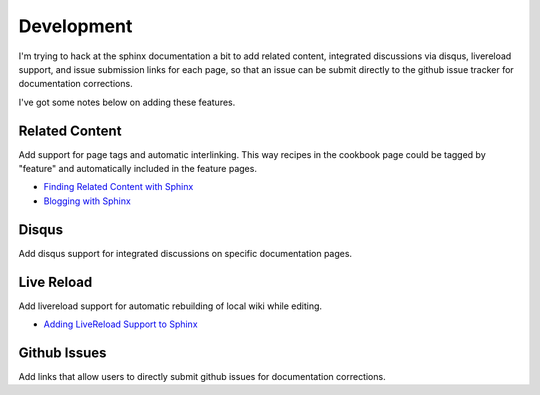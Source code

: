 ===========
Development
===========
I'm trying to hack at the sphinx documentation a bit to add related content, integrated discussions via disqus, livereload support, and issue submission links for each page, so that an issue can be submit directly to the github issue tracker for documentation corrections.

I've got some notes below on adding these features.


---------------
Related Content
---------------
Add support for page tags and automatic interlinking. This way recipes in the cookbook page could be tagged by "feature" and automatically included in the feature pages.

- `Finding Related Content with Sphinx  <http://rhnh.net/2008/05/31/finding-related-content-with-sphinx>`_
- `Blogging with Sphinx                 <http://eseth.org/2010/blogging-with-sphinx.html>`_


------
Disqus
------
Add disqus support for integrated discussions on specific documentation pages.


-----------
Live Reload
-----------
Add livereload support for automatic rebuilding of local wiki while editing.

- `Adding LiveReload Support to Sphinx  <http://serialized.net/2013/01/live-sphinx-documentation-preview/>`_


-------------
Github Issues
-------------
Add links that allow users to directly submit github issues for documentation corrections.
